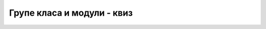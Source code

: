 Групе класа и модули - квиз
===========================

.. quizq::

    .. mchoice:: modularnost_q1
        :answer_a: Да.
        :answer_b: Не.
        :correct: a
        
        Да ли је тачно следеће тврђење?
        
        Боље је имати већи број малих (независних) модула, него мањи број великих модула.

.. quizq::

    .. mchoice:: modularnost_q2
        :answer_a: Да.
        :answer_b: Не.
        :correct: b
        
        Да ли је тачно следеће тврђење?
        
        Дозвољена величина модула је ограничена.

.. quizq::

    .. mchoice:: modularnost_q3
        :answer_a: Да.
        :answer_b: Не.
        :correct: b
        
        Да ли је тачно следеће тврђење?
        
        Постојање модула отежава тестирање програма.

.. quizq::

    .. mchoice:: modularnost_q4
        :answer_a: Да.
        :answer_b: Не.
        :correct: a
        
        Да ли је тачно следеће тврђење?
        
        Библиотеке могу да зависе од других библиотека.

.. quizq::

    .. mchoice:: modularnost_q5
        :answer_a: Да.
        :answer_b: Не.
        :correct: a
        
        Да ли је тачно следеће тврђење?
        
        Лабава спрегнутост кода води ка лакшој употреби његових делова у другим пројектима.

.. quizq::

    .. mchoice:: modularnost_q6
        :answer_a: Да.
        :answer_b: Не.
        :correct: b
        
        Да ли је тачно следеће тврђење?
        
        Циклична међузависност модула је знак доброг дизајна.

.. quizq::

    .. mchoice:: modularnost_q7
        :answer_a: Да.
        :answer_b: Не.
        :correct: a
        
        Да ли је тачно следеће тврђење?
        
        Код већих пројеката са тесно спрегнутим кодом, линковање чак и после малих измена може да траје дуго.

.. quizq::

    .. mchoice:: modularnost_q8
        :answer_a: Да.
        :answer_b: Не.
        :correct: b
        
        Да ли је тачно следеће тврђење?
        
        Граф међузависности модула треба да буде густ, тј. да има велики број грана.
